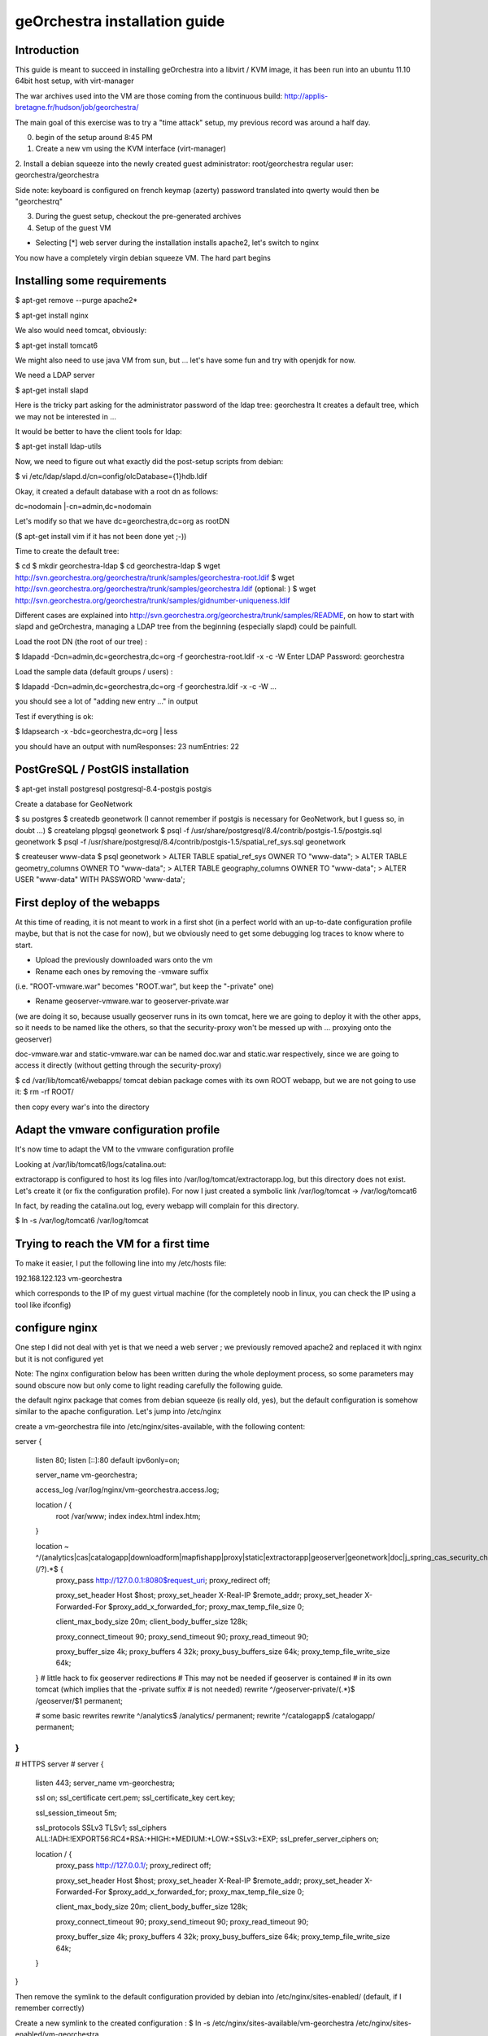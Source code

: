 geOrchestra installation guide
===============================

Introduction
---------------

This guide is meant to succeed in installing geOrchestra into a libvirt / KVM image,
it has been run into an ubuntu 11.10 64bit host setup, with virt-manager

The war archives used into the VM are those coming from the continuous build:
http://applis-bretagne.fr/hudson/job/georchestra/

The main goal of this exercise was to try a "time attack" setup, my previous record was around a half day.
 
0. begin of the setup around 8:45 PM

1. Create a new vm using the KVM interface (virt-manager)

2. Install a debian squeeze into the newly created guest
administrator: root/georchestra
regular user: georchestra/georchestra

Side note: keyboard is configured on french keymap (azerty)
password translated into qwerty would then be "georchestrq"
 
3. During the guest setup, checkout the pre-generated archives

4. Setup of the guest VM

* Selecting [*] web server during the installation installs apache2, let's switch to nginx

You now have a completely virgin debian squeeze VM. The hard part begins


Installing some requirements
------------------------------


$ apt-get remove --purge apache2*

$ apt-get install nginx

We also would need tomcat, obviously:

$ apt-get install tomcat6

We might also need to use java VM from sun, but ... let's have some fun and try with openjdk for now.

We need a LDAP server

$ apt-get install slapd

Here is the tricky part
asking for the administrator password of the ldap tree: georchestra
It creates a default tree, which we may not be interested in ...

It would be better to have the client tools for ldap:

$ apt-get install ldap-utils

Now, we need to figure out what exactly did the post-setup scripts from debian:

$ vi /etc/ldap/slapd.d/cn=config/olcDatabase={1}hdb.ldif

Okay, it created a default database with a root dn as follows:

dc=nodomain
|-cn=admin,dc=nodomain

Let's modify so that we have dc=georchestra,dc=org as rootDN

($ apt-get install vim if it has not been done yet ;-))

Time to create the default tree:

$ cd
$ mkdir georchestra-ldap
$ cd georchestra-ldap
$ wget http://svn.georchestra.org/georchestra/trunk/samples/georchestra-root.ldif
$ wget http://svn.georchestra.org/georchestra/trunk/samples/georchestra.ldif
(optional: )
$ wget http://svn.georchestra.org/georchestra/trunk/samples/gidnumber-uniqueness.ldif

Different cases are explained into http://svn.georchestra.org/georchestra/trunk/samples/README,
on how to start with slapd and geOrchestra, managing a LDAP tree from the beginning (especially slapd) could be painfull.

Load the root DN (the root of our tree) :

$ ldapadd -Dcn=admin,dc=georchestra,dc=org -f georchestra-root.ldif -x -c -W
Enter LDAP Password: georchestra

Load the sample data (default groups / users) :

$ ldapadd -Dcn=admin,dc=georchestra,dc=org -f georchestra.ldif -x -c -W
...

you should see a lot of "adding new entry ..." in output

Test if everything is ok:

$ ldapsearch -x -bdc=georchestra,dc=org | less

you should have an output with
numResponses: 23
numEntries: 22

PostGreSQL / PostGIS installation
-----------------------------------

$ apt-get install postgresql postgresql-8.4-postgis postgis

Create a database for GeoNetwork

$ su postgres
$ createdb geonetwork
(I cannot remember if postgis is necessary for GeoNetwork, but I guess so, in doubt ...)
$ createlang plpgsql geonetwork
$ psql -f /usr/share/postgresql/8.4/contrib/postgis-1.5/postgis.sql geonetwork
$ psql -f /usr/share/postgresql/8.4/contrib/postgis-1.5/spatial_ref_sys.sql geonetwork

$ createuser www-data
$ psql geonetwork
> ALTER TABLE spatial_ref_sys   OWNER TO "www-data";
> ALTER TABLE geometry_columns  OWNER TO "www-data";
> ALTER TABLE geography_columns OWNER TO "www-data";
> ALTER USER "www-data" WITH PASSWORD 'www-data';

First deploy of the webapps
-----------------------------

At this time of reading, it is not meant to work in a first shot (in a perfect world with an up-to-date configuration profile maybe, but that is not the case for now), but we obviously need to get some debugging log traces to know where to start.

* Upload the previously downloaded wars onto the vm

* Rename each ones by removing the -vmware suffix
(i.e. "ROOT-vmware.war" becomes "ROOT.war", but keep the "-private" one)

* Rename geoserver-vmware.war to geoserver-private.war
(we are doing it so, because usually geoserver runs in its own tomcat, here we are going to deploy it with the other apps, so it needs to be named like the others, so that the security-proxy won't be messed up with ... proxying onto the geoserver)

doc-vmware.war and static-vmware.war can be named doc.war and static.war respectively, since we are going to access it directly (without getting through the security-proxy)

$ cd /var/lib/tomcat6/webapps/
tomcat debian package comes with its own ROOT webapp, but we are not going to use it:
$ rm -rf ROOT/

then copy every war's into the directory



Adapt the vmware configuration profile
----------------------------------------


It's now time to adapt the VM to the vmware configuration profile

Looking at /var/lib/tomcat6/logs/catalina.out:

extractorapp is configured to host its log files into /var/log/tomcat/extractorapp.log, but this directory does not exist. Let's create it (or fix the configuration profile). For now I just created a symbolic link /var/log/tomcat -> /var/log/tomcat6

In fact, by reading the catalina.out log, every webapp will complain for this directory.

$ ln -s /var/log/tomcat6 /var/log/tomcat



Trying to reach the VM for a first time
-------------------------------------------


To make it easier, I put the following line into my /etc/hosts file:

192.168.122.123 vm-georchestra

which corresponds to the IP of my guest virtual machine (for the completely noob in linux, you can check the IP using a tool like ifconfig)


configure nginx
-----------------

One step I did not deal with yet is that we need a web server ; we previously removed apache2 and replaced it with nginx but it is not configured yet

Note: The nginx configuration below has been written during the whole deployment process, so some parameters may sound obscure now but only come to light reading carefully the following guide.

the default nginx package that comes from debian squeeze (is really old, yes), but the default configuration is somehow similar to the apache configuration. Let's jump into /etc/nginx

create a vm-georchestra file into /etc/nginx/sites-available, with the following content:

server {

        listen   80;
        listen   [::]:80 default ipv6only=on;

        server_name  vm-georchestra;

        access_log  /var/log/nginx/vm-georchestra.access.log;

        location / {
                root   /var/www;
                index  index.html index.htm;
        }

        location ~ ^/(analytics|cas|catalogapp|downloadform|mapfishapp|proxy|static|extractorapp|geoserver|geonetwork|doc|j_spring_cas_security_check|j_spring_security_logout)(/?).*$ {
                proxy_pass         http://127.0.0.1:8080$request_uri;
                proxy_redirect     off;

                proxy_set_header   Host             $host;
                proxy_set_header   X-Real-IP        $remote_addr;
                proxy_set_header   X-Forwarded-For  $proxy_add_x_forwarded_for;
                proxy_max_temp_file_size 0;

                client_max_body_size       20m;
                client_body_buffer_size    128k;

                proxy_connect_timeout      90;
                proxy_send_timeout         90;
                proxy_read_timeout         90;

                proxy_buffer_size          4k;
                proxy_buffers              4 32k;
                proxy_busy_buffers_size    64k;
                proxy_temp_file_write_size 64k;

        }
        # little hack to fix geoserver redirections
        # This may not be needed if geoserver is contained
        # in its own tomcat (which implies that the -private suffix
        # is not needed)
        rewrite ^/geoserver-private/(.*)$ /geoserver/$1 permanent;

        # some basic rewrites
        rewrite ^/analytics$ /analytics/ permanent;
        rewrite ^/catalogapp$ /catalogapp/ permanent;

}
#
# HTTPS server
#
server {
        listen   443;
        server_name  vm-georchestra;

        ssl  on;
        ssl_certificate      cert.pem;
        ssl_certificate_key  cert.key;

        ssl_session_timeout  5m;

        ssl_protocols  SSLv3 TLSv1;
        ssl_ciphers  ALL:!ADH:!EXPORT56:RC4+RSA:+HIGH:+MEDIUM:+LOW:+SSLv3:+EXP;
        ssl_prefer_server_ciphers   on;

        location / {
                proxy_pass         http://127.0.0.1/;
                proxy_redirect     off;

                proxy_set_header   Host             $host;
                proxy_set_header   X-Real-IP        $remote_addr;
                proxy_set_header   X-Forwarded-For  $proxy_add_x_forwarded_for;
                proxy_max_temp_file_size 0;

                client_max_body_size       20m;
                client_body_buffer_size    128k;

                proxy_connect_timeout      90;
                proxy_send_timeout         90;
                proxy_read_timeout         90;

                proxy_buffer_size          4k;
                proxy_buffers              4 32k;
                proxy_busy_buffers_size    64k;
                proxy_temp_file_write_size 64k;
        }
}

Then remove the symlink to the default configuration provided by debian into /etc/nginx/sites-enabled/ (default, if I remember correctly)

Create a new symlink to the created configuration :
$ ln -s /etc/nginx/sites-available/vm-georchestra /etc/nginx/sites-enabled/vm-georchestra

As you may have noticed, we defined some configuration variables that point out
on SSL materials, that need to be generated. cert.pem and cert.key have to be
created into /etc/nginx ; using signed certificates (that you may have obtained
from a SSL certificate company is beyond the scope of this guide - need to
have a real domain name).

into a temporary directory,

create a SSL key:
$ openssl genrsa -des3 -out myssl.key 1024
prompted for a passphrase, say "georchestra"

create a certificate signing request:
$ openssl req -new -key myssl.key -out myssl.csr
prompted for the previous password

then, reply to all questions with some parameters, the ONLY important one is the:
Common Name (eg, YOUR name) []:
For a webserver, the CN of the certificate SHOULD be the server name you are going to call, i.e. if you intend to "https://vm-georchestra/" then the certificate CN should be "vm-georchestra".

Then, we have to unprotect the key (remember the passphrase you have to enter). In fact, OpenSSL does not allow to create non-protected keys. Unprotecting the previous key is done with the following command:
$ openssl rsa -in myssl.key -out myssl-unprotected.key
(re-prompted for the passphrase)
The final step is to generate the certificate:
$ openssl x509 -req -days 365 -in myssl.csr -signkey myssl.key -out myssl.crt

then, you have it:
$ cp myssl.crt /etc/nginx/cert.pem
$ cp myssl-unprotected.key /etc/nginx/cert.key

You can now relaunch nginx:
$ /etc/init.d/nginx restart


Configure (well, repair) the security-proxy
---------------------------------------------

The security-proxy (ROOT.war) is THE webapp to focus on, without it, or with misconfigurations, nothing could work properly.

first, go to:
$ cd /var/lib/tomcat6/webapps/ROOT/WEB-INF

and have a look at proxy-servlet.xml

The main configuration of the routing is done relying on the following XML statements:

          <property name="targets">
               <map>
<entry key="extractorapp" value="http://localhost:8080/extractorapp-private/" /><entry key="gssec" value="http://localhost:8080/geoserver-security/" /><entry key="mapfishapp" value="http://localhost:8080/mapfishapp-private/" /><entry key="geonetwork" value="http://localhost:8080/geonetwork-private/" /><entry key="catalogapp" value="http://localhost:8080/catalogapp-private/" /><entry key="geoserver" value="http://localhost:8081/geoserver/" />
               </map>
          </property>

Here, the geoserver target is wrong: we chose to put it into the same tomcat as the other apps, so it should be http://localhost:8080/geoserver-private/


Into the file security-proxy.properties, we can figure out that the expected default password for ldap admin is "secret", infortunately we set it at setup of slapd to "georchestra", so let's change it (into the security proxy conf, or into slapd directly, here I chose to modify it into the LDAP server, so that if it is used elsewhere, it would fit with the configuration profile).

$ vi /etc/ldap/slapd.d/cn=config/Database={1}hdb.ldif
change:
olcRootPW:: [...]
to:
olcRootPW: secret

Relaunch the server:
$ /etc/init.d/slapd restart

Try the newly set password:
$ ldapsearch -Dcn=admin,dc=georchestra,dc=org -x -W -bdc=georchestra,dc=org
Enter LDAP Password: secret
[...]

still in proxy-servlet.xml:

line 51: I don't know what this <map>${header.mapping}</map> is about, but since this variable is not referenced into the security.properties file, let's remove it, because it makes the security-proxy startup fail.

In addition, the security-proxy tends to use a host named vm-georchestra, but we defined the guest VM with "georchestra" as hostname, let's hack it adding vm-georchestra to the /etc/hosts file

$ vi /etc/hosts
add:
127.0.0.1 vm-georchestra

Then relaunch tomcat:
$ /etc/init.d/tomcat6 restart



Geonetwork
------------

Somehow the parameters for the database has not been passed correctly with the vmware profile, let's fix it.

Here are some inconsistencies from the vmware configuration profile:

into /var/lib/tomcat6/webapps/geonetwork-private/config.xml:

around line 7:
${dataDir}

just replaced the variable by "data"

around line 56:
    <call name="env" class="org.fao.geonet.guiservices.util.Env">
        <param name="dlform.activated" value="${dlform.activated}" />
        <param name="dlform.pdf_url" value="${dlform.pdf_url}" />
    </call>

just replaced ${dlform.activated} by "false"
and put some junk for the other unresolved variable

around line 178:
     <url>jdbc:postgresql://${psql.host}:${psql.port}/${psql.db}</url>

replaced the <url> content by: jdbc:postgresql://127.0.0.1:5432/geonetwork

around line 411:

     <param name="wfsURL" value="${wfsRegionsCapabilities}" />
        ${wfsRegionsCredentials}

I Cannot remember what I did here, anyway I'm not planning to use the region resolver (it is a service which allows to recenter the map given some keywords are argument, i.e. if I type "morbihan", I can have the geonetwork map recentered on this french administrative boundary. The solution does not provide the data if I remember correctly, so I ignored this configuration step.


around line 196:
            <url>${downloadform.psql.url}</url>

downloadform is a recent development which aims to track downloads from geonetwork download services. Since was not existing when the configuration profile has been written, let's ignore it too.


Cas configuration:
--------------------

into /var/lib/tomcat6/webapps/cas/WEB-INF/cas.properties:


the server.prefix is incorrect, CAS protocol requires SSL communications:

server.prefix=http://localhost:8080/cas

to be modified by:

server.prefix=https://localhost:8443/cas


Little big parenthesis around tomcat and ssl
----------------------------------------------

The previous configuration step leverages another big issue that I somehow left behind before while installing tomcat: We need Java to trust the certificates we are going to generate (so that we would have a tomcat ssl-aware web server). Here is maybe the hardest part (if we forget the OpenLDAP setup) of this guide.

We have 2 solutions, depending on how the front http server (nginx / apache) is configured, and how you decide to suffer (dealing with the SSL certificate from apache / nginx or a regular keytool certificate. Just as a reminder: we decided to use OpenJDK vm, not the one from sun, both are incompatible). So, make sure to use keytool (see below) related to the java version you will be using.

I actually decided to "hack around" with java SSL key management, even if I also generated a SSL certificate for nginx.

Create a connector for tomcat6:

into /var/lib/tomcat6/conf/server.xml:

    <Connector port="8443" protocol="HTTP/1.1" SSLEnabled="true"
        maxThreads="150" scheme="https" secure="true"
        clientAuth="false" sslProtocol="TLS" keystoreFile="/var/lib/tomcat6/ssl/vm-georchestra.jks"
        keystorePass="secret" />

You can set it just after the default 8080 (regular http one).

Generate a java keystore:

$ cd /var/lib/tomcat6
$ mkdir ssl
$ cd ssl
$ keytool -genkey -alias mycert -keyalg RSA -keystore vm-georchestra.jks

A password would be asked, I put "secret" (see configuration of the Connector above)

Now, we want to merge this certificate into the global system truststore ; in order not to taint the default cacerts provided by the package, we are going to make a copy of it:

$ cp /usr/lib/jvm/java-6-openjdk/jre/lib/security/cacerts .

We now export the previously generated certificate:
$ keytool -exportcert -alias mycert -file exported -keystore vm-georchestra.jks

The password (secret) would be asked once again


And we import it into our custom truststore:

$ keytool -importcert -alias localhost -file exported -keystore cacerts

For your information you will be prompted for a password here, the default password for the truststore provided by the original debian package is "changeit"

Now we can modify the java environment variable to use this custom truststore instead of the system one ; add the 3 following lines into the edited file (omit the leading "+") :

$ vi /etc/default/tomcat6

[...]
JAVA_OPTS="-Djava.awt.headless=true -Xmx1536m -XX:+UseConcMarkSweepGC"

+ # truststore tweaks
+ SSL_OPTS="-Djavax.net.ssl.trustStore=/var/lib/tomcat6/ssl/cacerts -Djavax.net.ssl.trustStorePassword=changeit"
+ JAVA_OPTS="${JAVA_OPTS} ${SSL_OPTS}"
[...]

Relaunch tomcat, and try on your host to visit the page:

http://vm-georchestra/geonetwork/

Clicking on "connexion" should redirect you to the cas server, you can then try the following credentials:

testadmin/testadmin
testreviewer/testreviewer
testuser/testuser
...

MapfishApp
--------------

Geonetwork seems to work now, but the other apps are still broken, we will continue with mapfishapp configuration.

in /var/lib/tomcat6/webapps/mapfishapp-private/WEB-INF/ws-servlet.xml, tomcat seems to be complaining around the line #15:

 <map>${credentials}</map>

Something should have been wrong during the configuration profile application. Anyway, I don't know if this variable is still used, let's try to remove the ${credentials} variable (leave <map></map>)

ExtractorApp
--------------

Extractorapp seems to have a more complex problem, tomcat is telling about a "circular reference".

into /var/lib/tomcat6/webapps/extractorapp-private/WEB-INF/extractorapp.properties:

a lot of variables have not been replaced, I used these ones:

maxExtractions=5
remoteReproject=true
useCommandLineGDAL=false
extractionFolderPrefix=extraction-

dlformactivated=false
dlformjdbcurl="/some/junk"

emailfactory=extractorapp.ws.EmailFactoryDefault


Going a bit further ...
------------------------

The default geonetwork map does not display, let's modify it:
$ vi /var/lib/tomcat6/webapps/geonetwork-private/GeoConfig.js

replace accordingly:
Geonetwork.CONFIG.GeoPublisher = {
    // configuration for the base map used in the GeoPublisher interface
    // Map viewer options to use in main map viewer and in editor map viewer
    mapOptions: {
      projection: 'EPSG:900913',
      maxExtent: new OpenLayers.Bounds(-20037508, -20037508, 20037508, 20037508.34),
      resolutions: [ 156543.03392804097,
                     78271.516964020484,
                     39135.758482010242,
                     19567.879241005121,
                     9783.9396205025605,
                     4891.9698102512803,
                     2445.9849051256401,
                     1222.9924525628201,
                     611.49622628141003,
                     305.74811314070502,
                     152.87405657035251,
                     76.437028285176254,
                     38.218514142588127,
                     19.109257071294063,
                     9.5546285356470317,
                     4.7773142678235159,
                     2.3886571339117579,
                     1.194328566955879,
                     0.59716428347793948,
                     0.29858214173896974 ],
      transitionEffect: 'resize',
      displayOutsideMaxExtent: true,
      units: 'm',
      buffer:0,
      attribution:'<span style="background-color:#fff">data by <a href="http://openstreetmap.org">openstreetmap</a></span>'
    },
    layerFactory: function() {
      return [
        new OpenLayers.Layer.WMS('Baselayer','http://maps.qualitystreetmap.org/tilecache/tilecache.py', {layers:'osm',format: 'image/png' },{tileSize:new OpenLayers.Size(256,256), isBaseLayer: true})
      ];
    }
}


Then save & reload (the page, since you only modified javascript files, no need to restart tomcat)

Now you can see a "waterworld" map of the world on low zoom level (problem unresolved yet ...)


Having the geopublisher working
---------------------------------

Geopublishing is the action to attach and publish the geospatial data to a metadata, so that it is possible to download it from GeoNetwork, and publish them onto the GeoServer provided.

To have it working, you will need to ensure that the geonetwork configuration matches the geoserver one. Have a look at:
/var/lib/tomcat6/geonetwork-private/WEB-INF/geoserver-nodes.xml

it is looking for a geor_pub namespace prefix, but it may be necessary to create it on the geoserver side.

Go to http://vm-georchestra/geoserver/web/ then add a new workspace with the following informations:
namespace prefix: geor_pub
namespace url: http://www.georchestra.org/


Conclusion
------------

I began this full deploy yesterday around 20h30, stopped around 23h00, played around this morning 30 minutes during my travel in train between Chambéry and Grenoble, took another 15mins this afternoon while going back home, and finished it from 20:30 to 22:45.

2:30 + 45 + 2:15 = 5:30 for a full setup, not bad :-). But I guess I have not beaten up my previous score.

To sum up the experience, I used some new pieces of software that I never used with geOrchestra as of today, and which gives some interesting points to this "time attack" :

* Using nginx as the front web server is possible (Fabrice did it a bit before me)

* Even if compiling the trunk with OpenJDK does not seem to work yet (not tried though), it seems working like a charm at runtime with the underlying java vm.

* Installing the whole solution is not so difficult, if we have knowledge of how to manage an OpenLDAP server, and to deal with java SSL certificates.

* The vmware configuration profile does need an update !



Still a bit further: downloadform & ogcstatistics
---------------------------------------------------

ogcstatistics
---------------

OGC statistics is a kind of "plugin" (strictly speaking, a log4j module) which, once attached to the security-proxy, logs every OGC requests to a postgresql database. It is bundled with the security-proxy vmware webapp, but not activated by default. 

Here are the steps to activate this specific logging:

$ su - postgres
$ createdb ogcstatistics
$ wget http://svn.georchestra.org/georchestra/trunk/ogc-server-statistics/ogc_statistics_table.sql
$ psql ogcstatistics < ogc_statistics_table.sql

Then edit the file in /var/lib/tomcat6/webapps/ROOT/WEB-INF/classes/log4j.properties so that it looks like:

[...]
log4j.rootCategory=INFO, R, OGCSTATISTICS
[...]
# OGC services statistics
log4j.appender.OGCSTATISTICS=com.camptocamp.ogcservstatistics.log4j.OGCServicesAppender
log4j.appender.OGCSTATISTICS.activated=true

log4j.appender.OGCSTATISTICS.jdbcURL=jdbc:postgresql://localhost:5432/ogcstatistics
log4j.appender.OGCSTATISTICS.databaseUser=www-data
log4j.appender.OGCSTATISTICS.databasePassword=www-data
[...]

And restart tomcat

Deploying the analytics webapp
-------------------------------

In order to be able to analyze the logs, a new webapp has been developped, called analytics. Let's deploy it with the other webapps.

$ cd
$ wget http://applis-bretagne.fr/hudson/job/georchestra//lastSuccessfulBuild/artifact/analytics/target/analytics-private-vmware.war

$ cd /var/lib/tomcat6/webapps/ROOT/WEB-INF/

$ vi proxy-servlet.xml

And add a target for analytics:

[...]
          <property name="targets">
               <map>
<entry key="extractorapp" value="http://localhost:8080/extractorapp-private/" /><entry key="gssec" value="http://localhost:8080/geoserver-security/" /><entry key="mapfishapp" value="http://localhost:8080/mapfishapp-private/" /><entry key="geonetwork" value="http://localhost:8080/geonetwork-private/" /><entry key="catalogapp" value="http://localhost:8080/catalogapp-private/" /><entry key="geoserver" value="http://localhost:8080/geoserver-private/" /><entry key="analytics" value="http://localhost:8080/analytics-private/" />
               </map>
          </property>
[...]

same with the nginx configuration:

$ vi /etc/nginx/sites-available/vm-georchestra

[...]  
    location ~ ^/(analytics|cas|catalogapp|mapfishapp|proxy|static|extractorapp|geoserver|geonetwork|doc|j_spring_cas_security_check|j_spring_security_logout)(/?).*$
[...]

ensure to have the "analytics" entry defined in the regexp

$ /etc/init.d/nginx reload


$ /etc/init.d/tomcat6 stop
$ cd
$ cp analytics-private-vmware.war /var/lib/tomcat6/webapps/analytics-private.war
$ /etc/init.d/tomcat6 start


Activating downloadform
-------------------------

downloadform is a webapp which aims to keep track of what is downloaded by the user, forcing them to accept a usage policy before proceeding, it has been introduced into the solution later on.

You have to follow the same steps as before in order to add it

$ cd
$ wget http://applis-bretagne.fr/hudson/job/georchestra//lastSuccessfulBuild/artifact/downloadform/target/

stopping tomcat
$ /etc/init.d/tomcat6 stop

$ cp downloadform-1.0-vmware.war /var/lib/tomcat6/webapps/downloadform-private.war

Registering the new webapp into the security-proxy:

[...]
          <property name="targets">
               <map>
<entry key="extractorapp" value="http://localhost:8080/extractorapp-private/" /><entry key="gssec" value="http://localhost:8080/geoserver-security/" /><entry key="mapfishapp" value="http://localhost:8080/mapfishapp-private/" /><entry key="geonetwork" value="http://localhost:8080/geonetwork-private/" /><entry key="catalogapp" value="http://localhost:8080/catalogapp-private/" /><entry key="geoserver" value="http://localhost:8080/geoserver-private/" /><entry key="analytics" value="http://localhost:8080/analytics-private/" /><entry key="downloadform" value="http://localhost:8080/downloadform-private/" />
               </map>
          </property>
[...]

Updating the nginx configuration:

$ vi /etc/nginx/sites-available/vm-georchestra

[...]  
    location ~ ^/(analytics|cas|catalogapp|downloadform|mapfishapp|proxy|static|extractorapp|geoserver|geonetwork|doc|j_spring_cas_security_check|j_spring_security_logout)(/?).*$
[...]

This webapp needs a bit more configuration into extractorapp and geonetwork:

into /var/lib/tomcat6/webapps/geonetwork-private/WEB-INF/config.xml around line #51:

                       <call name="env" class="org.fao.geonet.guiservices.util.Env">
                                <param name="dlform.activated" value="true" />
                                <param name="dlform.pdf_url" value="/static/non-existing.pdf" />
                        </call>

Note: You can modify pdf_url to point on an existing document, but well, I'm not a lawyer, so I'll leave it for now.

around line #196:
                <driver>org.postgresql.Driver</driver>
                                <!--   
                                        jdbc:postgresql:database
                                        jdbc:postgresql://host/database
                                        jdbc:postgresql://host:port/database
                                -->
                <url>jdbc:postgresql://127.0.0.1:5432/downloadform</url>




into /var/lib/tomcat6/webapps/extractorapp-private/WEB-INF/extractorapp.properties around line #23:

dlformactivated=true
dlformjdbcurl=jdbc:postgresql://www-data:www-data@127.0.0.1:5432/downloadform

Then create the database:
$ su - postgres
$ wget http://svn.georchestra.org/georchestra/trunk/downloadform/samples/sample.sql
$ createdb downloadform
$ psql downloadform < sample.sql
$ rm sample.sql

There is an issue with the previous script, some versions of postgresql does not seem to address correctly the foreign key constraints with inherited tables. You may have to drop the integrity constraint

$ psql downloadform
> set search_path = download, public ;
> alter table logtable_datause drop constraint fk_logtable_id ;

Then restart tomcat (as root)

$ /etc/init.d/tomcat6 start

If you deployed the previous analytics webapp, you should now be able to get tracks of downloads from geonetwork, visiting http://vm-georchestra/analytics/ if logged as testadmin user. 

ultimate conclusion
-----------------------

Maybe the installation process is far from perfect, if you still have some questions, feel free to join geOrchestra groups on google, and ask.

http://groups.google.com/group/georchestra-dev
http://groups.google.com/group/georchestra

These are mainly french-speaking but you can also write in english.


                    - Pierre Mauduit <pmauduit AT qualitystreetmap DOT org>
